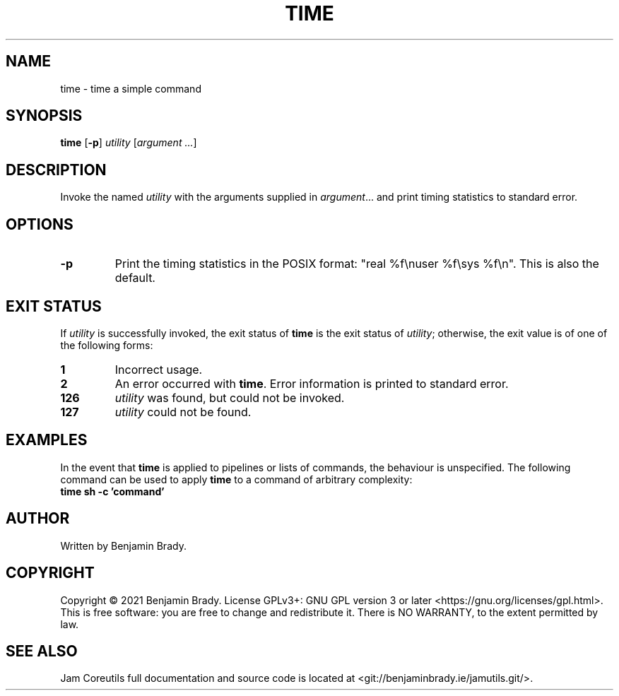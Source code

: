 .TH TIME 1 time
.SH NAME
time - time a simple command
.SH SYNOPSIS
.B time
.RB [ \-p ]
.IR utility
.RI [ argument
.IR ... ]
.SH DESCRIPTION
Invoke the named
.I utility
with the arguments supplied in
.IR argument ...
and print timing statistics to standard error.
.SH OPTIONS
.TP
.B \-p
Print the timing statistics in the POSIX format: "real %f\enuser %f\esys
%f\en". This is also the default.
.SH EXIT STATUS
If
.I utility
is successfully invoked, the exit status of
.B time
is the exit status of
.IR utility ;
otherwise, the exit value is of one of the following forms:
.TP
.B 1
Incorrect usage.
.TP
.B 2
An error occurred with
.BR time .
Error information is printed to standard error.
.TP
.B 126
.I utility
was found, but could not be invoked.
.TP
.B 127
.I utility
could not be found.
.SH EXAMPLES
In the event that
.B time
is applied to pipelines or lists of commands, the behaviour is unspecified. The
following command can be used to apply
.B time
to a command of arbitrary complexity:
.TP
.B time sh \-c 'command'
.SH AUTHOR
Written by Benjamin Brady.
.SH COPYRIGHT
Copyright \(co 2021 Benjamin Brady. License GPLv3+: GNU GPL version 3 or later
<https://gnu.org/licenses/gpl.html>. This is free software: you are free to
change and redistribute it. There is NO WARRANTY, to the extent permitted by
law.
.SH SEE ALSO
Jam Coreutils full documentation and source code is located at
<git://benjaminbrady.ie/jamutils.git/>.
